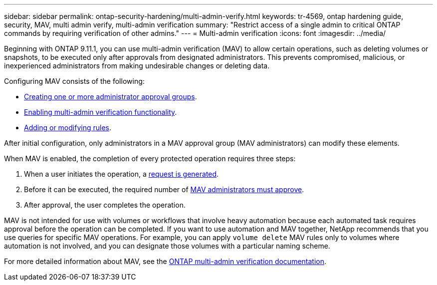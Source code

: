 ---
sidebar: sidebar
permalink: ontap-security-hardening/multi-admin-verify.html
keywords: tr-4569, ontap hardening guide, security, MAV, multi admin verify, multi-admin verification
summary: "Restrict access of a single admin to critical ONTAP commands by requiring verification of other admins."
---
= Multi-admin verification
:icons: font
:imagesdir: ../media/

[.lead]
Beginning with ONTAP 9.11.1, you can use multi-admin verification (MAV) to allow certain operations, such as deleting volumes or snapshots, to be executed only after approvals from designated administrators. This prevents compromised, malicious, or inexperienced administrators from making undesirable changes or deleting data.

Configuring MAV consists of the following:

* link:https://docs.netapp.com/us-en/ontap/multi-admin-verify/manage-groups-task.html[Creating one or more administrator approval groups^].
* link:https://docs.netapp.com/us-en/ontap/multi-admin-verify/enable-disable-task.html[Enabling multi-admin verification functionality^].
* link:https://docs.netapp.com/us-en/ontap/multi-admin-verify/manage-rules-task.html[Adding or modifying rules^].

After initial configuration, only administrators in a MAV approval group (MAV administrators) can modify these elements.

When MAV is enabled, the completion of every protected operation requires three steps:

. When a user initiates the operation, a link:https://docs.netapp.com/us-en/ontap/multi-admin-verify/request-operation-task.html[request is generated^].
. Before it can be executed, the required number of link:https://docs.netapp.com/us-en/ontap/multi-admin-verify/manage-requests-task.html[MAV administrators must approve^].
. After approval, the user completes the operation.

MAV is not intended for use with volumes or workflows that involve heavy automation because each automated task requires approval before the operation can be completed. If you want to use automation and MAV together, NetApp recommends that you use queries for specific MAV operations. For example, you can apply `volume delete` MAV rules only to volumes where automation is not involved, and you can designate those volumes with a particular naming scheme.

For more detailed information about MAV, see the link:https://docs.netapp.com/us-en/ontap/multi-admin-verify/index.html[ONTAP multi-admin verification documentation^].

//6-24-24 ontapdoc-1938